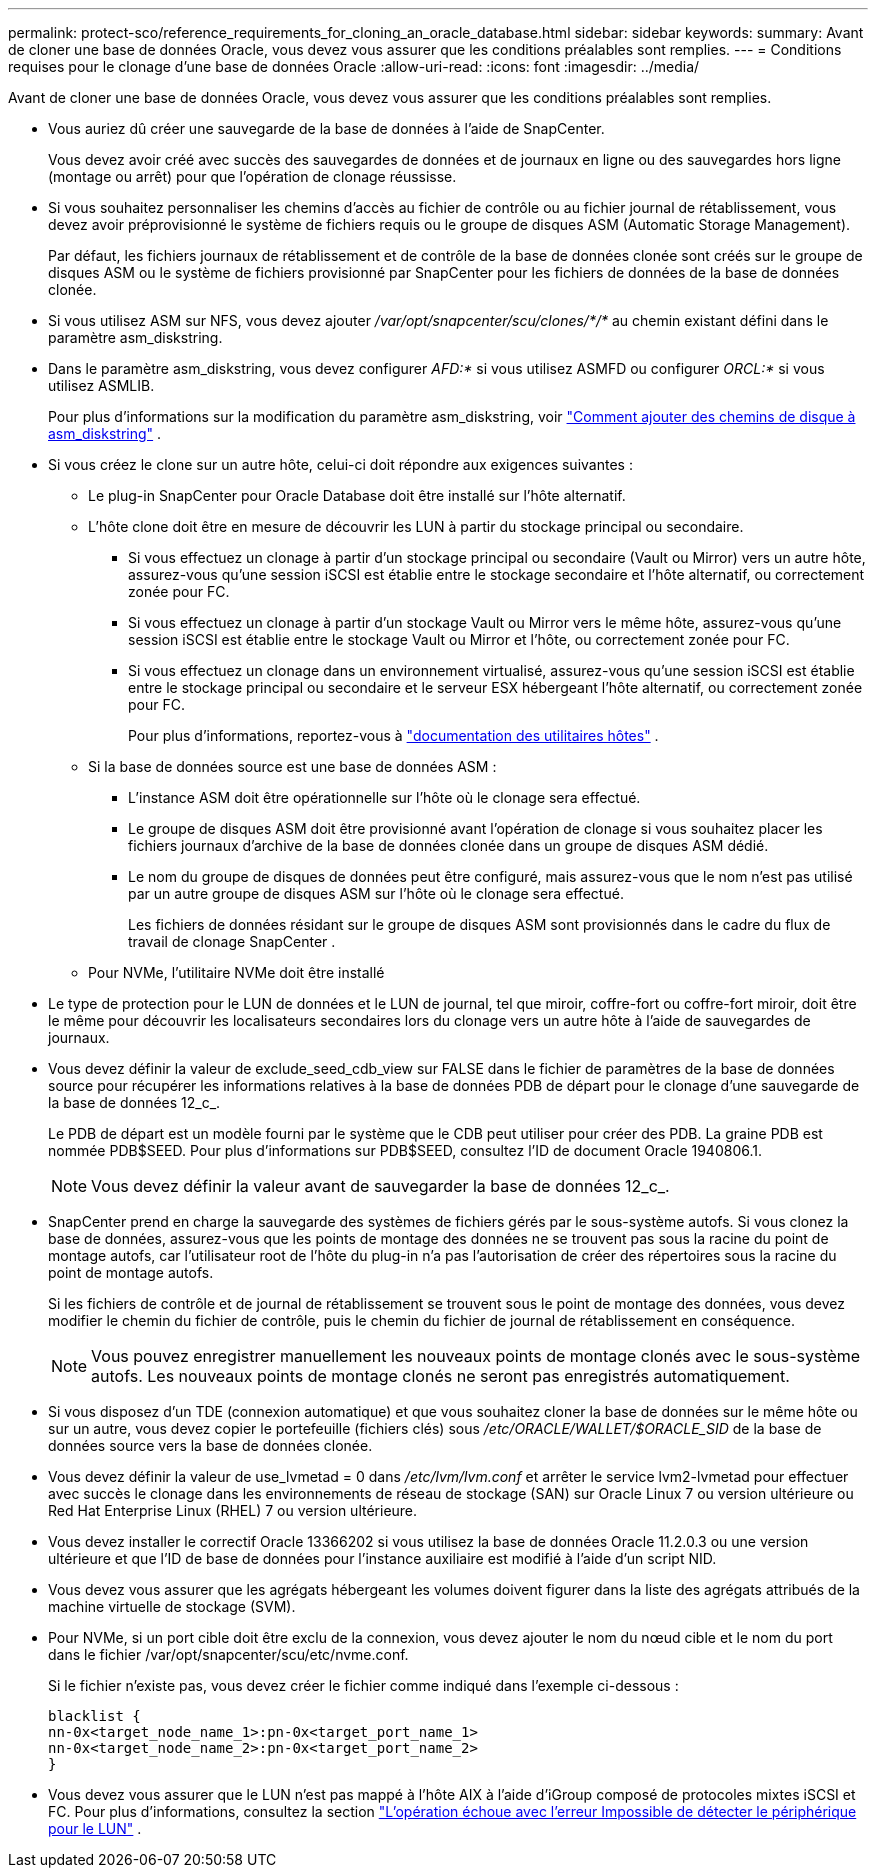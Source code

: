 ---
permalink: protect-sco/reference_requirements_for_cloning_an_oracle_database.html 
sidebar: sidebar 
keywords:  
summary: Avant de cloner une base de données Oracle, vous devez vous assurer que les conditions préalables sont remplies. 
---
= Conditions requises pour le clonage d'une base de données Oracle
:allow-uri-read: 
:icons: font
:imagesdir: ../media/


[role="lead"]
Avant de cloner une base de données Oracle, vous devez vous assurer que les conditions préalables sont remplies.

* Vous auriez dû créer une sauvegarde de la base de données à l'aide de SnapCenter.
+
Vous devez avoir créé avec succès des sauvegardes de données et de journaux en ligne ou des sauvegardes hors ligne (montage ou arrêt) pour que l'opération de clonage réussisse.

* Si vous souhaitez personnaliser les chemins d'accès au fichier de contrôle ou au fichier journal de rétablissement, vous devez avoir préprovisionné le système de fichiers requis ou le groupe de disques ASM (Automatic Storage Management).
+
Par défaut, les fichiers journaux de rétablissement et de contrôle de la base de données clonée sont créés sur le groupe de disques ASM ou le système de fichiers provisionné par SnapCenter pour les fichiers de données de la base de données clonée.

* Si vous utilisez ASM sur NFS, vous devez ajouter _/var/opt/snapcenter/scu/clones/*/*_ au chemin existant défini dans le paramètre asm_diskstring.
* Dans le paramètre asm_diskstring, vous devez configurer _AFD:*_ si vous utilisez ASMFD ou configurer _ORCL:*_ si vous utilisez ASMLIB.
+
Pour plus d'informations sur la modification du paramètre asm_diskstring, voir https://kb.netapp.com/Advice_and_Troubleshooting/Data_Protection_and_Security/SnapCenter/Disk_paths_are_not_added_to_the_asm_diskstring_database_parameter["Comment ajouter des chemins de disque à asm_diskstring"^] .

* Si vous créez le clone sur un autre hôte, celui-ci doit répondre aux exigences suivantes :
+
** Le plug-in SnapCenter pour Oracle Database doit être installé sur l'hôte alternatif.
** L'hôte clone doit être en mesure de découvrir les LUN à partir du stockage principal ou secondaire.
+
*** Si vous effectuez un clonage à partir d'un stockage principal ou secondaire (Vault ou Mirror) vers un autre hôte, assurez-vous qu'une session iSCSI est établie entre le stockage secondaire et l'hôte alternatif, ou correctement zonée pour FC.
*** Si vous effectuez un clonage à partir d'un stockage Vault ou Mirror vers le même hôte, assurez-vous qu'une session iSCSI est établie entre le stockage Vault ou Mirror et l'hôte, ou correctement zonée pour FC.
*** Si vous effectuez un clonage dans un environnement virtualisé, assurez-vous qu'une session iSCSI est établie entre le stockage principal ou secondaire et le serveur ESX hébergeant l'hôte alternatif, ou correctement zonée pour FC.
+
Pour plus d'informations, reportez-vous à https://docs.netapp.com/us-en/ontap-sanhost/["documentation des utilitaires hôtes"] .



** Si la base de données source est une base de données ASM :
+
*** L'instance ASM doit être opérationnelle sur l'hôte où le clonage sera effectué.
*** Le groupe de disques ASM doit être provisionné avant l'opération de clonage si vous souhaitez placer les fichiers journaux d'archive de la base de données clonée dans un groupe de disques ASM dédié.
*** Le nom du groupe de disques de données peut être configuré, mais assurez-vous que le nom n'est pas utilisé par un autre groupe de disques ASM sur l'hôte où le clonage sera effectué.
+
Les fichiers de données résidant sur le groupe de disques ASM sont provisionnés dans le cadre du flux de travail de clonage SnapCenter .



** Pour NVMe, l'utilitaire NVMe doit être installé


* Le type de protection pour le LUN de données et le LUN de journal, tel que miroir, coffre-fort ou coffre-fort miroir, doit être le même pour découvrir les localisateurs secondaires lors du clonage vers un autre hôte à l'aide de sauvegardes de journaux.
* Vous devez définir la valeur de exclude_seed_cdb_view sur FALSE dans le fichier de paramètres de la base de données source pour récupérer les informations relatives à la base de données PDB de départ pour le clonage d'une sauvegarde de la base de données 12_c_.
+
Le PDB de départ est un modèle fourni par le système que le CDB peut utiliser pour créer des PDB.  La graine PDB est nommée PDB$SEED.  Pour plus d'informations sur PDB$SEED, consultez l'ID de document Oracle 1940806.1.

+

NOTE: Vous devez définir la valeur avant de sauvegarder la base de données 12_c_.

* SnapCenter prend en charge la sauvegarde des systèmes de fichiers gérés par le sous-système autofs.  Si vous clonez la base de données, assurez-vous que les points de montage des données ne se trouvent pas sous la racine du point de montage autofs, car l'utilisateur root de l'hôte du plug-in n'a pas l'autorisation de créer des répertoires sous la racine du point de montage autofs.
+
Si les fichiers de contrôle et de journal de rétablissement se trouvent sous le point de montage des données, vous devez modifier le chemin du fichier de contrôle, puis le chemin du fichier de journal de rétablissement en conséquence.

+

NOTE: Vous pouvez enregistrer manuellement les nouveaux points de montage clonés avec le sous-système autofs.  Les nouveaux points de montage clonés ne seront pas enregistrés automatiquement.

* Si vous disposez d'un TDE (connexion automatique) et que vous souhaitez cloner la base de données sur le même hôte ou sur un autre, vous devez copier le portefeuille (fichiers clés) sous _/etc/ORACLE/WALLET/$ORACLE_SID_ de la base de données source vers la base de données clonée.
* Vous devez définir la valeur de use_lvmetad = 0 dans _/etc/lvm/lvm.conf_ et arrêter le service lvm2-lvmetad pour effectuer avec succès le clonage dans les environnements de réseau de stockage (SAN) sur Oracle Linux 7 ou version ultérieure ou Red Hat Enterprise Linux (RHEL) 7 ou version ultérieure.
* Vous devez installer le correctif Oracle 13366202 si vous utilisez la base de données Oracle 11.2.0.3 ou une version ultérieure et que l'ID de base de données pour l'instance auxiliaire est modifié à l'aide d'un script NID.
* Vous devez vous assurer que les agrégats hébergeant les volumes doivent figurer dans la liste des agrégats attribués de la machine virtuelle de stockage (SVM).
* Pour NVMe, si un port cible doit être exclu de la connexion, vous devez ajouter le nom du nœud cible et le nom du port dans le fichier /var/opt/snapcenter/scu/etc/nvme.conf.
+
Si le fichier n'existe pas, vous devez créer le fichier comme indiqué dans l'exemple ci-dessous :

+
....
blacklist {
nn-0x<target_node_name_1>:pn-0x<target_port_name_1>
nn-0x<target_node_name_2>:pn-0x<target_port_name_2>
}
....
* Vous devez vous assurer que le LUN n'est pas mappé à l'hôte AIX à l'aide d'iGroup composé de protocoles mixtes iSCSI et FC. Pour plus d'informations, consultez la section  https://kb.netapp.com/mgmt/SnapCenter/SnapCenter_Plug-in_for_Oracle_operations_fail_with_error_Unable_to_discover_the_device_for_LUN_LUN_PATH["L'opération échoue avec l'erreur Impossible de détecter le périphérique pour le LUN"^] .

